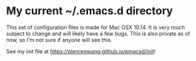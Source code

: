 * My current ~/.emacs.d directory

This set of configuration files is made for Mac OSX 10.14. It is very much subject to change and will likely have a few bugs. This is also private as of now, so I'm not sure if anyone will see this.

See my init file at [[https://piercegwang.github.io/emacsd/init]]!

